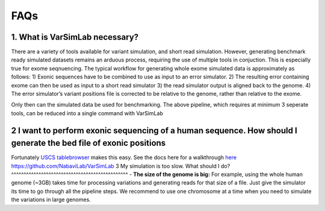 FAQs
----

1. What is VarSimLab necessary?
^^^^^^^^^^^^^^^^^^
There are a variety of tools available for variant simulation, and short read simulation. However, generating benchmark ready simulated datasets remains an arduous process, requiring the use of multiple tools in conjuction. This is especially true for exome seqnuencing. The typical workflow for generating whole exome simulated data is approximately as follows: 
1) Exonic sequences have to be combined to use as input to an error simulator.
2)  The resulting error containing exome can then be used as input to a short read simulator 
3) the read simulator output is aligned back to the genome. 
4) The error simulator’s variant positions file is corrected to be relative to the genome, rather than relative to the exome.

Only then can the simulated data be used for benchmarking. The above pipeline, which requires at minimum 3 seperate tools, can be reduced into a single command with VarSimLab

.. code-block:: python
   python3 output_directory input_fasta.fa exons.bed -bam  
2 I want to perform exonic sequencing of a human sequence. How should I generate the bed file of exonic positions
^^^^^^^^^^^^^^^^^^^^^^^^^^^^^^^^^^^^^^^^^^^^^^^
Fortunately `USCS tablebrowser  <https://genome.ucsc.edu/cgi-bin/hgTables?hgsid=684589671_VNv2vSQOiC5FAMfrRqImSTiU0ab1>`_ makes this easy. See the docs here for a walkthrough
`here https://github.com/NabaviLab/VarSimLab <https://github.com/NabaviLab/VarSimLab>`_
3 My simulation is too slow. What should I do?
^^^^^^^^^^^^^^^^^^^^^^^^^^^^^^^^^^^^^^^^^^^^^^^
- **The size of the genome is big:** For example, using the whole human genome (~3GB) takes time for processing variations and generating reads for that size of a file. Just give the simulator its time to go through all the pipeline steps. We recommend to use one chromosome at a time when you need to simulate the variations in large genomes.

